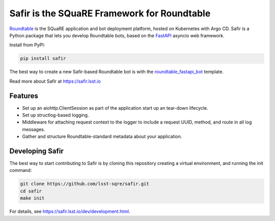 ############################################
Safir is the SQuaRE Framework for Roundtable
############################################

Roundtable_ is the SQuaRE application and bot deployment platform, hosted on Kubernetes with Argo CD.
Safir is a Python package that lets you develop Roundtable bots, based on the `FastAPI`_ asyncio web framework.

Install from PyPI:

.. code-block:: bash

   pip install safir

The best way to create a new Safir-based Roundtable bot is with the `roundtable_fastapi_bot`_ template.

Read more about Safir at https://safir.lsst.io

Features
========

- Set up an aiohttp.ClientSession as part of the application start up an tear-down lifecycle.
- Set up structlog-based logging.
- Middleware for attaching request context to the logger to include a request UUID, method, and route in all log messages.
- Gather and structure Roundtable-standard metadata about your application.

Developing Safir
================

The best way to start contributing to Safir is by cloning this repository creating a virtual environment, and running the init command:

.. code-block:: bash

   git clone https://github.com/lsst-sqre/safir.git
   cd safir
   make init

For details, see https://safir.lsst.io/dev/development.html.

.. _Roundtable: https://roundtable.lsst.io
.. _FastAPI: https://fastapi.tiangolo.com/
.. _roundtable_fastapi_bot: https://github.com/lsst/templates/tree/master/project_templates/roundtable_fastapi_bot
